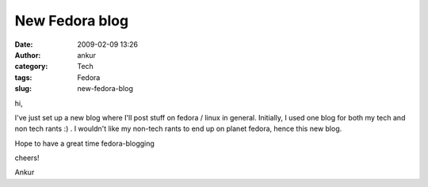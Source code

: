 New Fedora blog
###############
:date: 2009-02-09 13:26
:author: ankur
:category: Tech
:tags: Fedora
:slug: new-fedora-blog

hi,

I've just set up a new blog where I'll post stuff on fedora / linux in
general. Initially, I used one blog for both my tech and non tech rants
:) . I wouldn't like my non-tech rants to end up on planet fedora, hence
this new blog.

Hope to have a great time fedora-blogging

cheers!

Ankur
